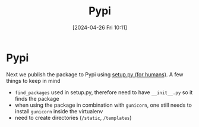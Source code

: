 :PROPERTIES:
:ID:       243cedc4-4fa7-480a-b2d5-eeb49ac28c82
:END:
#+title: Pypi
#+date: [2024-04-26 Fri 10:11]
#+startup: overview

* Pypi
Next we publish the package to Pypi using [[https://github.com/navdeep-G/setup.py][setup.py (for humans)]]. A few things to keep in mind
- =find_packages= used in setup.py, therefore need to have =__init__.py= so it finds the package
- when using the package in combination with ~gunicorn~, one still needs to install ~gunicorn~ inside the virtualenv
- need to create directories (~/static~, ~/templates~)
